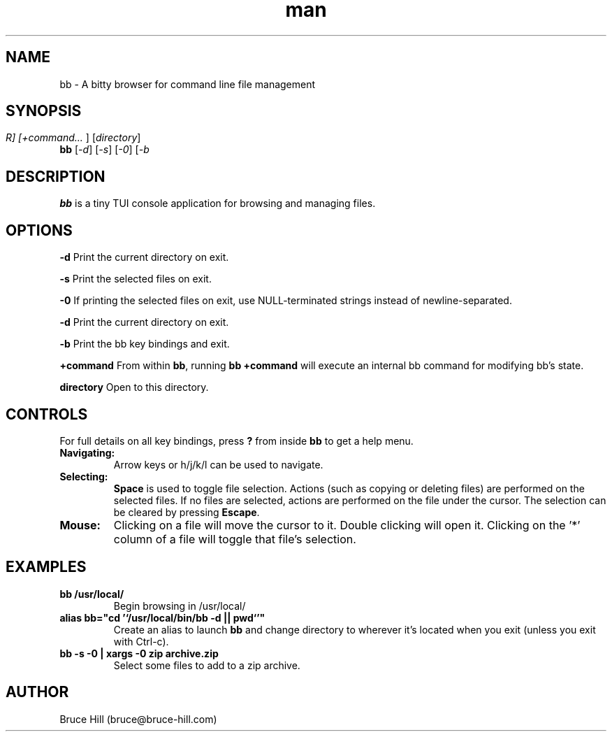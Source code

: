 .\" Manpage for bb.
.\" Contact bruce@bruce-hill.com to correct errors or typos.
.TH man 8 "22 May 2019" "1.0" "bb manual page"
.SH NAME
bb \- A bitty browser for command line file management
.SH SYNOPSIS
.B bb
[\fI-d\fR]
[\fI-s\fR]
[\fI-0\fR]
[\fI-b\rR]
[\fI+command... \fR]
[\fIdirectory\fR]
.SH DESCRIPTION
\fBbb\fR is a tiny TUI console application for browsing and managing files.
.SH OPTIONS
.B \-d
Print the current directory on exit.

.B \-s
Print the selected files on exit.

.B \-0
If printing the selected files on exit, use NULL-terminated strings instead of
newline-separated.

.B \-d
Print the current directory on exit.

.B \-b
Print the bb key bindings and exit.

.B \+command
From within \fBbb\fR, running \fBbb +command\fR will execute an internal bb
command for modifying bb's state.

.B directory
Open to this directory.

.SH CONTROLS
For full details on all key bindings, press \fB?\fR from inside \fBbb\fR to get
a help menu.

.TP
.B Navigating:
Arrow keys or h/j/k/l can be used to navigate.

.TP
.B Selecting:
\fBSpace\fR is used to toggle file selection. Actions (such as copying or
deleting files) are performed on the selected files. If no files are selected,
actions are performed on the file under the cursor. The selection can be
cleared by pressing \fBEscape\fR.

.TP
.B Mouse:
Clicking on a file will move the cursor to it. Double clicking will open it.
Clicking on the '*' column of a file will toggle that file's selection.

.SH EXAMPLES
.TP
.B
bb /usr/local/
Begin browsing in /usr/local/

.TP
.B
alias bb="cd '`/usr/local/bin/bb -d || pwd`'"
Create an alias to launch \fBbb\fR and change directory to wherever it's located
when you exit (unless you exit with Ctrl-c).

.TP
.B
bb -s -0 | xargs -0 zip archive.zip
Select some files to add to a zip archive.

.SH AUTHOR
Bruce Hill (bruce@bruce-hill.com)
